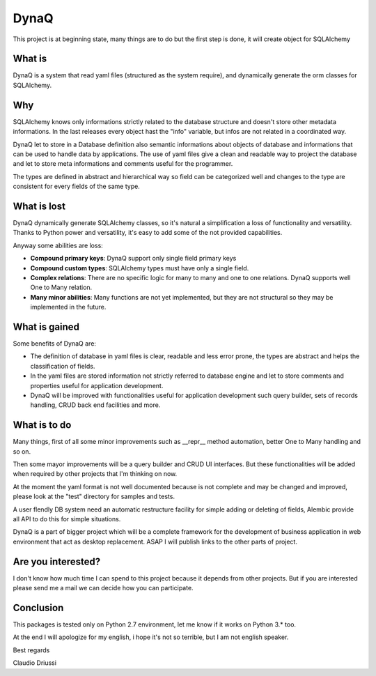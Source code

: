 =====
DynaQ
=====

This project is at beginning state, many things are to do but the first step
is done, it will create object for SQLAlchemy


What is
-------

DynaQ is a system that read yaml files (structured as the system require), and
dynamically generate the orm classes for SQLAlchemy.


Why
---

SQLAlchemy knows only informations strictly related to the database structure
and doesn't store other metadata informations. In the last releases every 
object hast the "info" variable, but infos are not related in a coordinated way.

DynaQ let to store in a Database definition also semantic informations about
objects of database and informations that can be used to handle data by
applications. The use of yaml files give a clean and readable way to project 
the database and let to store meta informations and comments useful for the 
programmer.

The types are defined in abstract and hierarchical way so field can be 
categorized well and changes to the type are consistent for every fields of the
same type.

What is lost
------------

DynaQ dynamically generate SQLAlchemy classes, so it's natural a simplification
a loss of functionality and versatility. Thanks to Python power and versatility,
it's easy to add some of the not provided capabilities.

Anyway some abilities are loss:

- **Compound primary keys**: DynaQ support only single field primary keys
- **Compound custom types**: SQLAlchemy types must have only a single field.
- **Complex relations**: There are no specific logic for many to many and one to
  one relations. DynaQ supports well One to Many relation.
- **Many minor abilities**: Many functions are not yet implemented, but they are
  not structural so they may be implemented in the future.


What is gained
--------------

Some benefits of DynaQ are:

- The definition of database in yaml files is clear, readable and less error 
  prone, the types are abstract and helps the classification of fields.
- In the yaml files are stored information not strictly referred to database
  engine and let to store comments and properties useful for application 
  development.
- DynaQ will be improved with functionalities useful for application 
  development such query builder, sets of records handling, CRUD back end 
  facilities and more.


What is to do
-------------

Many things, first of all some minor improvements such as __repr__ method 
automation, better One to Many handling and so on.

Then some mayor improvements will be a query builder and CRUD UI interfaces.
But these functionalities will be added when required by other projects that
I'm thinking on now.

At the moment the yaml format is not well documented because is not complete
and may be changed and improved, please look at the "test" directory for 
samples and tests.

A user flendly DB system need an automatic restructure facility for simple
adding or deleting of fields, Alembic provide all API to do this for simple
situations.

DynaQ is a part of bigger project which will be a complete framework for the
development of business application in web environment that act as desktop 
replacement. ASAP I will publish links to the other parts of project.

Are you interested?
-------------------

I don't know how much time I can spend to this project because it depends from
other projects. But if you are interested please send me a mail we can decide
how you can participate.


Conclusion
----------

This packages is tested only on Python 2.7 environment, let me know if it works
on Python 3.* too.

At the end I will apologize for my english, i hope it's not so terrible, but I
am not english speaker.

Best regards

Claudio Driussi

